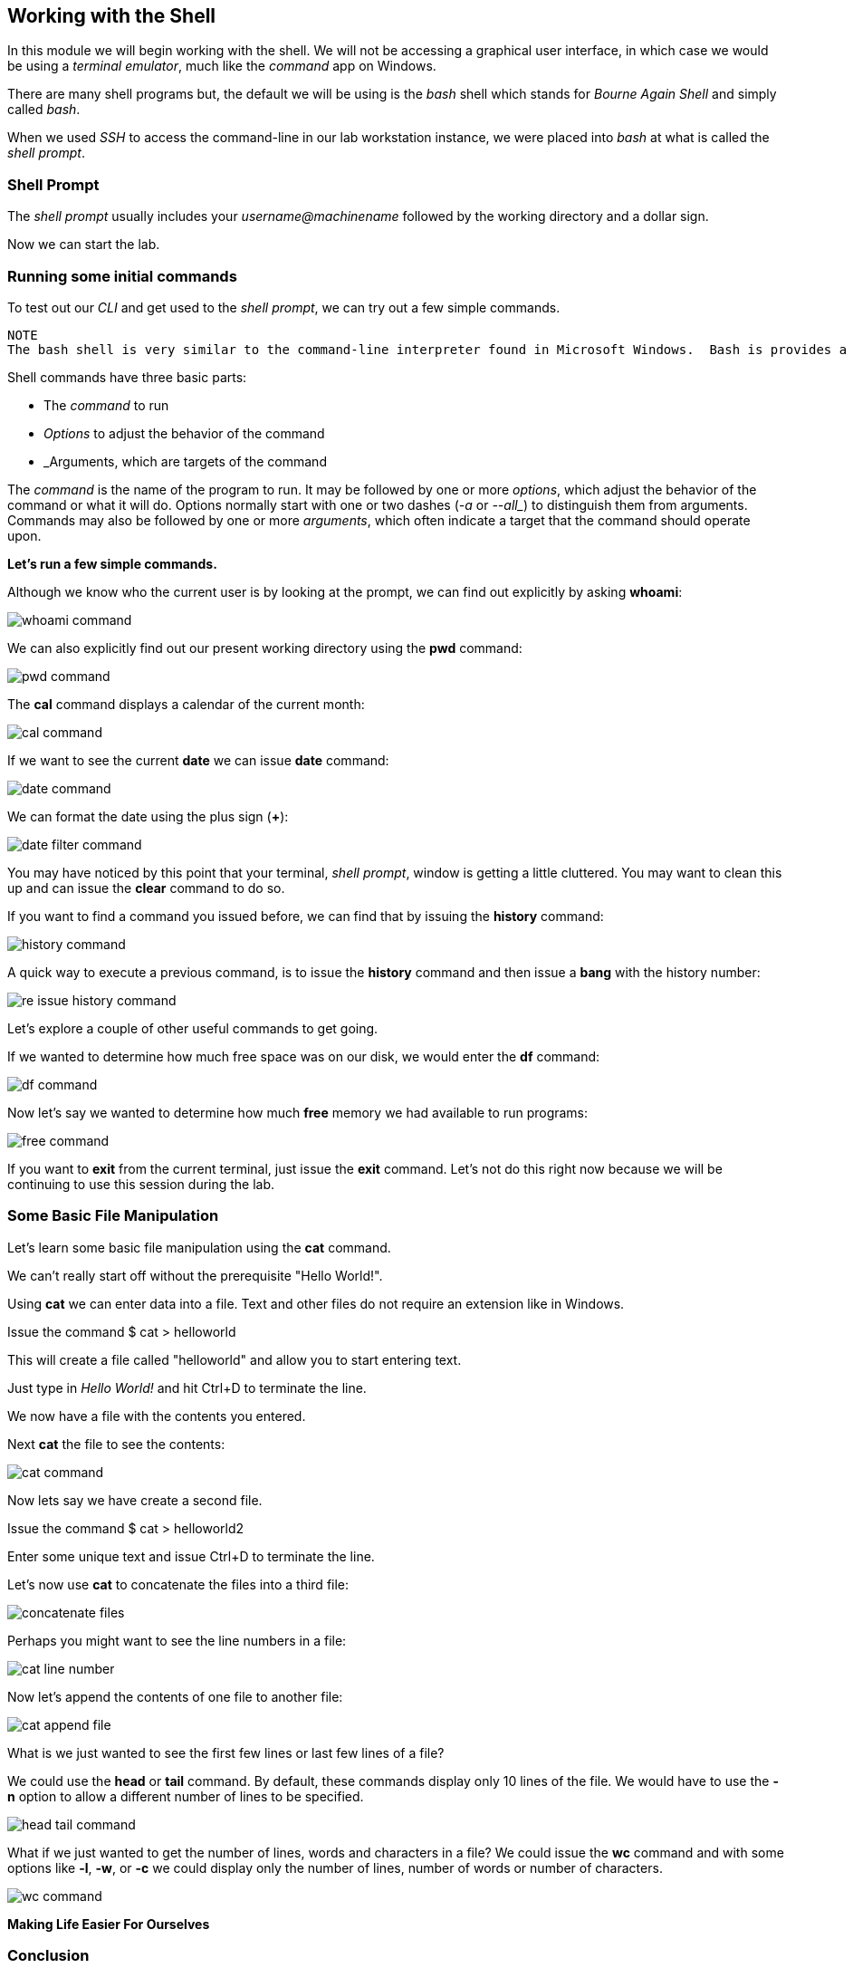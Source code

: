 == Working with the Shell

In this module we will begin working with the shell.  We will not be accessing a graphical user interface, in which case we would be using a _terminal emulator_, much like the _command_ app on Windows.

There are many shell programs but, the default we will be using is the _bash_ shell which stands for _Bourne Again Shell_ and simply called _bash_.

When we used _SSH_ to access the command-line in our lab workstation instance, we were placed into _bash_ at what is called the _shell prompt_.

=== Shell Prompt

The _shell prompt_ usually includes your _username@machinename_ followed by the working directory and a dollar sign.

Now we can start the lab.

=== Running some initial commands

To test out our _CLI_ and get used to the _shell prompt_, we can try out a few simple commands.

----
NOTE
The bash shell is very similar to the command-line interpreter found in Microsoft Windows.  Bash is provides a powerful scripting language similar to Windows PowerShell.  If you are using a Terminal utility on Apple macOS, bash is the default shell.
----

Shell commands have three basic parts:

* The _command_ to run
* _Options_ to adjust the behavior of the command
* _Arguments, which are targets of the command

The _command_ is the name of the program to run.  It may be followed by one or more _options_, which adjust the behavior of the command or what it will do.  Options normally start with one or two dashes (_-a_ or _--all__) to distinguish them from arguments.  Commands may also be followed by one or more _arguments_, which often indicate a target that the command should operate upon.

*Let's run a few simple commands.*

Although we know who the current user is by looking at the prompt, we can find out explicitly by asking *whoami*:

image::./images/whoami-command.png[]

We can also explicitly find out our present working directory using the *pwd* command:

image::./images/pwd-command.png[]

The *cal* command displays a calendar of the current month:

image::./images/cal-command.png[]

If we want to see the current *date* we can issue *date* command:

image::./images/date-command.png[]

We can format the date using the plus sign (*+*):

image::./images/date-filter-command.png[]

You may have noticed by this point that your terminal, _shell prompt_, window is getting a little cluttered.
You may want to clean this up and can issue the *clear* command to do so.

If you want to find a command you issued before, we can find that by issuing the *history* command:

image::./images/history-command.png[]

A quick way to execute a previous command, is to issue the *history* command and then issue a *bang* with the history number:

image::./images/re-issue-history-command.png[]

Let's explore a couple of other useful commands to get going.

If we wanted to determine how much free space was on our disk, we would enter the *df* command:

image::./images/df-command.png[]

Now let's say we wanted to determine how much *free* memory we had available to run programs:

image::./images/free-command.png[]

If you want to *exit* from the current terminal, just issue the *exit* command.
Let's not do this right now because we will be continuing to use this session during the lab.

=== Some Basic File Manipulation

Let's learn some basic file manipulation using the *cat* command.

We can't really start off without the prerequisite "Hello World!".

Using *cat* we can enter data into a file.  Text and other files do not require an extension like in Windows.

Issue the command $ cat > helloworld

This will create a file called "helloworld" and allow you to start entering text.

Just type in _Hello World!_ and hit Ctrl+D to terminate the line.

We now have a file with the contents you entered.

Next *cat* the file to see the contents:

image::./images/cat-command.png[]

Now lets say we have create a second file.

Issue the command $ cat > helloworld2

Enter some unique text and issue Ctrl+D to terminate the line.

Let's now use *cat* to concatenate the files into a third file:

image::./images/concatenate-files.png[]

Perhaps you might want to see the line numbers in a file:

image::./images/cat-line-number.png[]

Now let's append the contents of one file to another file:

image::./images/cat-append-file.png[]

What is we just wanted to see the first few lines or last few lines of a file?

We could use the *head* or *tail* command.  By default, these commands display only 10 lines of the file.
We would have to use the *-n* option to allow a different number of lines to be specified.

image::./images/head-tail-command.png[]

What if we just wanted to get the number of lines, words and characters in a file?
We could issue the *wc* command and with some options like *-l*, *-w*, or *-c* we could display only the number of lines,
 number of words or number of characters.

image::./images/wc-command.png[]

*Making Life Easier For Ourselves*



=== Conclusion

In this workshop module, we have:

* Logging into a bash shell
* Learned the basic syntax of issuing commands from the command-line in a bash shell
